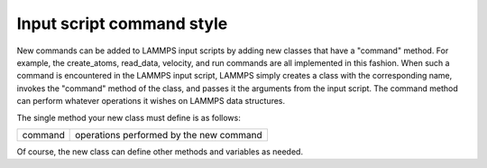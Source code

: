 Input script command style
==========================

New commands can be added to LAMMPS input scripts by adding new
classes that have a "command" method.  For example, the create\_atoms,
read\_data, velocity, and run commands are all implemented in this
fashion.  When such a command is encountered in the LAMMPS input
script, LAMMPS simply creates a class with the corresponding name,
invokes the "command" method of the class, and passes it the arguments
from the input script.  The command method can perform whatever
operations it wishes on LAMMPS data structures.

The single method your new class must define is as follows:

+---------+-----------------------------------------+
| command | operations performed by the new command |
+---------+-----------------------------------------+

Of course, the new class can define other methods and variables as
needed.


.. _lws: http://lammps.sandia.gov
.. _ld: Manual.html
.. _lc: Commands_all.html
